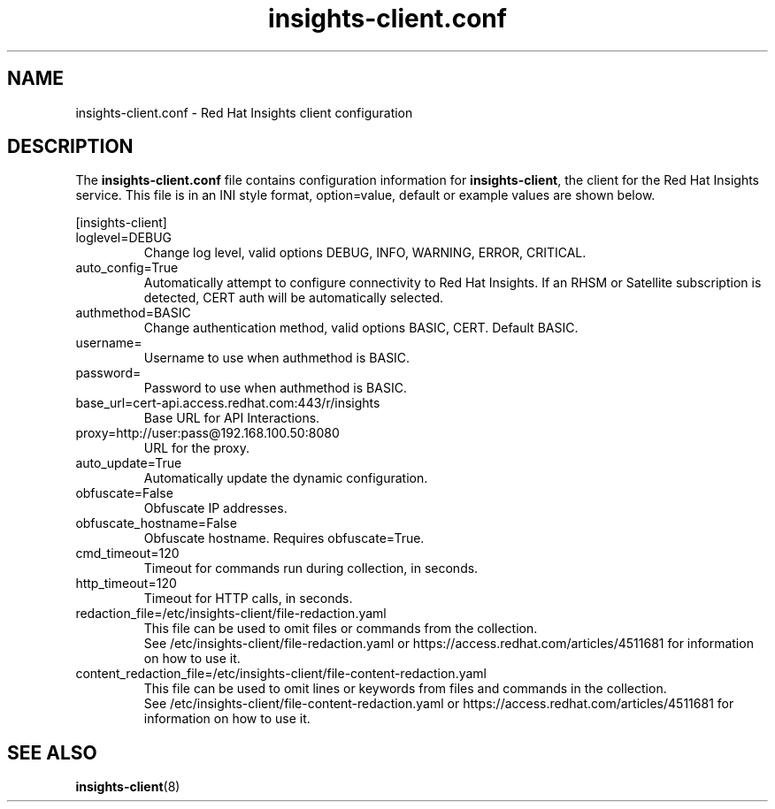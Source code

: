 .\" insights-client.conf - Red Hat Insights
.TH "insights-client.conf" "5" "" "Red Hat Insights Configuration" ""
.SH "NAME"
insights\-client.conf \- Red Hat Insights client configuration

.SH "DESCRIPTION"
The \fBinsights\-client.conf\fP file contains configuration information for \fBinsights\-client\fP, the client for the Red Hat Insights service. This file is in an INI style format, option=value, default or example values are shown below.

[insights-client]\&
.IP "loglevel=DEBUG"
Change log level, valid options DEBUG, INFO, WARNING, ERROR, CRITICAL.
.IP "auto_config=True"
Automatically attempt to configure connectivity to Red Hat Insights. If an RHSM or Satellite subscription is detected, CERT auth will be automatically selected.
.IP "authmethod=BASIC"
Change authentication method, valid options BASIC, CERT. Default BASIC.\&
.IP "username="
Username to use when authmethod is BASIC.
.IP "password="
Password to use when authmethod is BASIC.
.IP "base_url=cert-api.access.redhat.com:443/r/insights"
Base URL for API Interactions.
.IP "proxy=http://user:pass@192.168.100.50:8080"
URL for the proxy.
.IP "auto_update=True"
Automatically update the dynamic configuration.
.IP "obfuscate=False"
Obfuscate IP addresses.
.IP "obfuscate_hostname=False"
Obfuscate hostname. Requires obfuscate=True.
.IP "cmd_timeout=120"
Timeout for commands run during collection, in seconds.
.IP "http_timeout=120"
Timeout for HTTP calls, in seconds.
.IP "redaction_file=/etc/insights-client/file-redaction.yaml"
This file can be used to omit files or commands from the collection.
.br
See /etc/insights-client/file-redaction.yaml or https://access.redhat.com/articles/4511681 for information on how to use it.
.IP "content_redaction_file=/etc/insights-client/file-content-redaction.yaml"
This file can be used to omit lines or keywords from files and commands in the collection.
.br
See /etc/insights-client/file-content-redaction.yaml or https://access.redhat.com/articles/4511681 for information on how to use it.
.SH "SEE ALSO"
.BR insights-client (8)
\&
